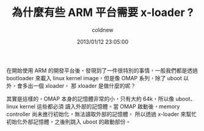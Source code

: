 #+TITLE: 為什麼有些 ARM 平台需要 x-loader ?
#+AUTHOR: coldnew
#+EMAIL:  coldnew.tw@gmail.com
#+DATE:   2013/01/12 23:05:00
#+LANGUAGE: zh_TW
#+URL:    12_f11d3
#+DESCRIPTION: the page description,
#+KEYWORDS: sad
#+TAGS: arm linux
#+CREATOR: asd

在開始使用 ARM 的開發平台後，發現到了一件很特別的事情，一般我們都是透過 bootloader
來載入 linux kernel image，但是像 OMAP 系列，除了 uboot 以外，會多出一個 xloader，
那 xloader 是做什麼的呢？

其實是這樣的，OMAP 本身的記憶體非常的小，只有大約 64k，所以像 uboot、linux kernel 這些都必須
讀入外部的記憶體。當 OMAP 啟動後，memory controller 尚未進行初始化，無法讀取外部的記憶體，
所以透過 x-loader 來幫忙初始化外部記憶體，之後則跳入 uboot 的啟動部份。
